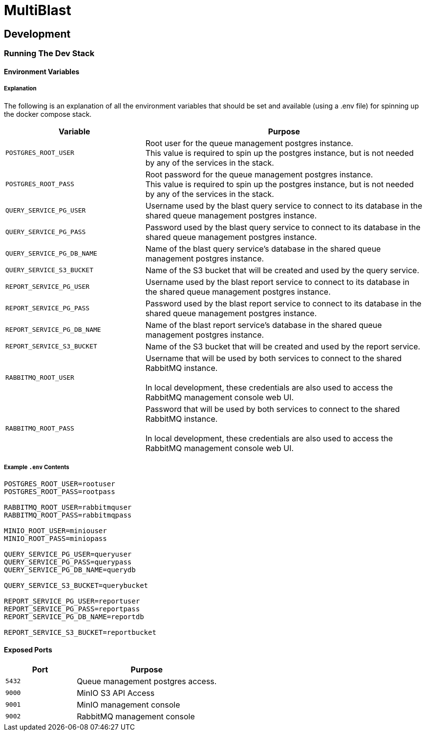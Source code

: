 = MultiBlast
:source-highlighter: highlightjs

== Development

=== Running The Dev Stack

==== Environment Variables

===== Explanation

The following is an explanation of all the environment variables that should be
set and available (using a .env file) for spinning up the docker compose stack.

[cols="1m,2"]
|===
| Variable | Purpose

| POSTGRES_ROOT_USER
| Root user for the queue management postgres instance. +
This value is required to spin up the postgres instance, but is not needed by
any of the services in the stack.

| POSTGRES_ROOT_PASS
| Root password for the queue management postgres instance. +
This value is required to spin up the postgres instance, but is not needed by
any of the services in the stack.

| QUERY_SERVICE_PG_USER
| Username used by the blast query service to connect to its database in the
shared queue management postgres instance.

| QUERY_SERVICE_PG_PASS
| Password used by the blast query service to connect to its database in the
shared queue management postgres instance.

| QUERY_SERVICE_PG_DB_NAME
| Name of the blast query service's database in the shared queue management
postgres instance.

| QUERY_SERVICE_S3_BUCKET
| Name of the S3 bucket that will be created and used by the query service.

| REPORT_SERVICE_PG_USER
| Username used by the blast report service to connect to its database in the
shared queue management postgres instance.

| REPORT_SERVICE_PG_PASS
| Password used by the blast report service to connect to its database in the
shared queue management postgres instance.

| REPORT_SERVICE_PG_DB_NAME
| Name of the blast report service's database in the shared queue management
postgres instance.

| REPORT_SERVICE_S3_BUCKET
| Name of the S3 bucket that will be created and used by the report service.

| RABBITMQ_ROOT_USER
| Username that will be used by both services to connect to the shared RabbitMQ
instance. +
 +
In local development, these credentials are also used to access the RabbitMQ
management console web UI.

| RABBITMQ_ROOT_PASS
| Password that will be used by both services to connect to the shared RabbitMQ
instance. +
 +
In local development, these credentials are also used to access the RabbitMQ
management console web UI.
|===

===== Example `.env` Contents

[source, shell]
----
POSTGRES_ROOT_USER=rootuser
POSTGRES_ROOT_PASS=rootpass

RABBITMQ_ROOT_USER=rabbitmquser
RABBITMQ_ROOT_PASS=rabbitmqpass

MINIO_ROOT_USER=miniouser
MINIO_ROOT_PASS=miniopass

QUERY_SERVICE_PG_USER=queryuser
QUERY_SERVICE_PG_PASS=querypass
QUERY_SERVICE_PG_DB_NAME=querydb

QUERY_SERVICE_S3_BUCKET=querybucket

REPORT_SERVICE_PG_USER=reportuser
REPORT_SERVICE_PG_PASS=reportpass
REPORT_SERVICE_PG_DB_NAME=reportdb

REPORT_SERVICE_S3_BUCKET=reportbucket

----

==== Exposed Ports

[%header, cols="1m,2"]
|===
| Port | Purpose
| 5432 | Queue management postgres access.
| 9000 | MinIO S3 API Access
| 9001 | MinIO management console
| 9002 | RabbitMQ management console
|===